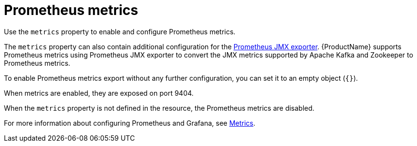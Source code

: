 // This assembly is included in the following assemblies:
//
// assembly-deployment-configuration-kafka-mirror-maker.adoc

// Save the context of the assembly that is including this one.
// This is necessary for including assemblies in assemblies.
// See also the complementary step on the last line of this file.

[id='con-metrics-{context}']

= Prometheus metrics

Use the `metrics` property to enable and configure Prometheus metrics.

The `metrics` property can also contain additional configuration for the link:https://github.com/prometheus/jmx_exporter[Prometheus JMX exporter^].
{ProductName} supports Prometheus metrics using Prometheus JMX exporter to convert the JMX metrics supported by Apache Kafka and Zookeeper to Prometheus metrics.

To enable Prometheus metrics export without any further configuration, you can set it to an empty object (`{}`).

When metrics are enabled, they are exposed on port 9404.

When the `metrics` property is not defined in the resource, the Prometheus metrics are disabled.

For more information about configuring Prometheus and Grafana, see xref:assembly-metrics-setup-str[Metrics].
